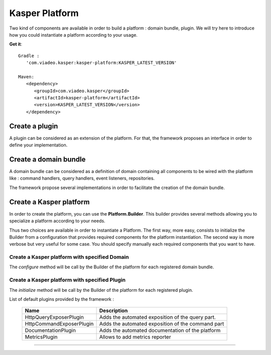..  _Kasper_Platform:

=======================
Kasper Platform
=======================

Two kind of components are available in order to build a platform : domain bundle, plugin.
We will try here to introduce how you could instantiate a platform according to your usage.

**Get it**:

::

   Gradle :
      'com.viadeo.kasper:kasper-platform:KASPER_LATEST_VERSION'

   Maven:
      <dependency>
         <groupId>com.viadeo.kasper</groupId>
         <artifactId>kasper-platform</artifactId>
         <version>KASPER_LATEST_VERSION</version>
      </dependency>

Create a plugin
-----------------------

A plugin can be considered as an extension of the platform. For that, the framework proposes an interface in order to
define your implementation.

.. code-block:: java
    :linenos:

    public class MyPlugin implements Plugin {

        @Override
        public void initialize(
              final Platform platform
            , final MetricRegistry metricRegistry
            , final DomainDescriptor... domainDescriptors
        ) {
            // Here your implementation
        }
    }

Create a domain bundle
-----------------------

A domain bundle can be considered as a definition of domain containing all components to be wired with the platform like :
command handlers, query handlers, event listeners, repositories.

The framework propose several implementations in order to facilitate the creation of the domain bundle.

.. code-block:: java
    :linenos:

    /* Create a domain bundle with default implementation*/
    DomainBundle domainBundle1 = new DefaultDomainBundle(new TestDomain());

    /* Create a domain bundle from a Spring configuration*/
    DomainBundle domainBundle2= new SpringDomainBundle(
          new TestDomain()
        , Lists.<Class>newArrayList(
              TestDomainQueryConfiguration.class
            , TestDomainCommandConfiguration.class
        )
    );

    /* Create a domain bundle with a discovery process from a given package*/
    DomainBundle domainBundle3= new DiscoveryDomainBundle(
          "com.viadeo.platform.awesomedomain"
    );

    /* Create a domain bundle with a Builder*/
    DomainBundle domainBundle4 = new DomainBundle.Builder(new TestDomain())
        .with(commandHandler)
        .with(repository)
        .with(queryHandlerA)
        .with(queryHandlerB)
        .with(eventListener)
        .build();

Create a Kasper platform
-----------------------

In order to create the platform, you can use the **Platform.Builder**. This builder provides several methods allowing you
to specialize a platform according to your needs.

Thus two choices are available in order to instantiate a Platform. The first way, more easy, consists to initialize the
Builder from a configuration that provides required components for the platform instantiation. The second way is more
verbose but very useful for some case. You should specify manually each required components that you want to have.

.. code-block:: java
    :linenos:

    /* Create a platform from all default components*/
    Platform platform1 = new Platform.Builder(new KasperPlatformConfiguration())
        .build();

    /* Create a platform within specifying components*/
    Platform platform2 = new Platform.Builder()
            .withEventBus(new KasperEventBus())
            .withCommandGateway(new KasperCommandGateway(new KasperCommandBus()))
            .withQueryGateway(new KasperQueryGateway())
            .withConfiguration(ConfigFactory.empty())
            .withMetricRegistry(new MetricRegistry())
            .build();





Create a Kasper platform with specified Domain
................................

The `configure` method will be call by the Builder of the platform for each registered domain bundle.

.. code-block:: java
    :linenos:

    /* Create a platform with a specified domain bundle*/
    Platform platform = new Platform.Builder(new KasperPlatformConfiguration())
        .addDomainBundle(
            new SpringDomainBundle(
                  new TestDomain()
                , Lists.<Class>newArrayList(
                      TestDomainQueryConfiguration.class
                    , TestDomainCommandConfiguration.class
                )
            )
        )
        .build();

Create a Kasper platform with specified Plugin
................................

The `initialize` method will be call by the Builder of the platform for each registered plugin.

.. code-block:: java
    :linenos:

    /* Create a platform with a specified plugin*/
    Platform platform = new Platform.Builder(new KasperPlatformConfiguration())
        .addPlugin(new MyPlugin())
        .build();


List of default plugins provided by the framework :

 +-----------------------------+--------------------------------------------------------------------+
 | Name                        | Description                                                        |
 +=============================+====================================================================+
 | HttpQueryExposerPlugin      | Adds the automated exposition of the query part.                   |
 +-----------------------------+--------------------------------------------------------------------+
 | HttpCommandExposerPlugin    | Adds the automated exposition of the command part                  |
 +-----------------------------+--------------------------------------------------------------------+
 | DocumentationPlugin         | Adds the automated documentation of the platform                   |
 +-----------------------------+--------------------------------------------------------------------+
 | MetricsPlugin               | Allows to add metrics reporter                                     |
 +-----------------------------+--------------------------------------------------------------------+


========================================================================================================================